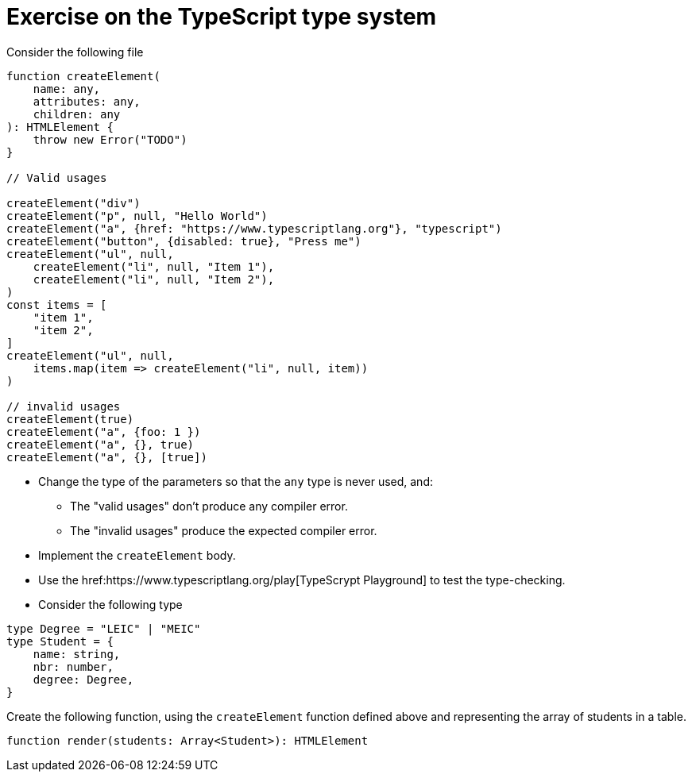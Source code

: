 = Exercise on the TypeScript type system

Consider the following file

----
function createElement(
    name: any,
    attributes: any,
    children: any
): HTMLElement {
    throw new Error("TODO")
}

// Valid usages

createElement("div")
createElement("p", null, "Hello World")
createElement("a", {href: "https://www.typescriptlang.org"}, "typescript")
createElement("button", {disabled: true}, "Press me")
createElement("ul", null, 
    createElement("li", null, "Item 1"),
    createElement("li", null, "Item 2"),
)
const items = [
    "item 1",
    "item 2",
]
createElement("ul", null,
    items.map(item => createElement("li", null, item))
)

// invalid usages
createElement(true)
createElement("a", {foo: 1 })
createElement("a", {}, true)
createElement("a", {}, [true])
----

* Change the type of the parameters so that the `any` type is never used, and:
** The "valid usages" don't produce any compiler error.
** The "invalid usages" produce the expected compiler error.

* Implement the `createElement` body.

* Use the href:https://www.typescriptlang.org/play[TypeScrypt Playground] to test the type-checking.

* Consider the following type

----
type Degree = "LEIC" | "MEIC"
type Student = {
    name: string,
    nbr: number,
    degree: Degree,
}
----

Create the following function, using the `createElement` function defined above and representing the array of students in a table.

----
function render(students: Array<Student>): HTMLElement
----
